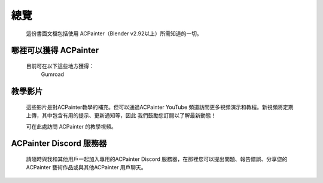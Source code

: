 總覽
====

    這份書面文檔包括使用 ACPainter（Blender v2.92以上）所需知道的一切。

哪裡可以獲得 ACPainter
----------------------
    目前可在以下這些地方獲得：
        Gumroad

教學影片
--------
    這些影片是對ACPainter教學的補充。但可以通過ACPainter YouTube 頻道訪問更多視頻演示和教程。新視頻將定期上傳，其中包含有用的提示、更新通知等，因此
    我們鼓勵您訂閱以了解最新動態！

    可在此處訪問 ACPainter 的教學視頻。


ACPainter Discord 服務器
------------------------
    請隨時與我和其他用戶一起加入專用的ACPainter Discord 服務器，在那裡您可以提出問題、報告錯誤、分享您的ACPainter 藝術作品或與其他ACPainter 用戶聊天。
